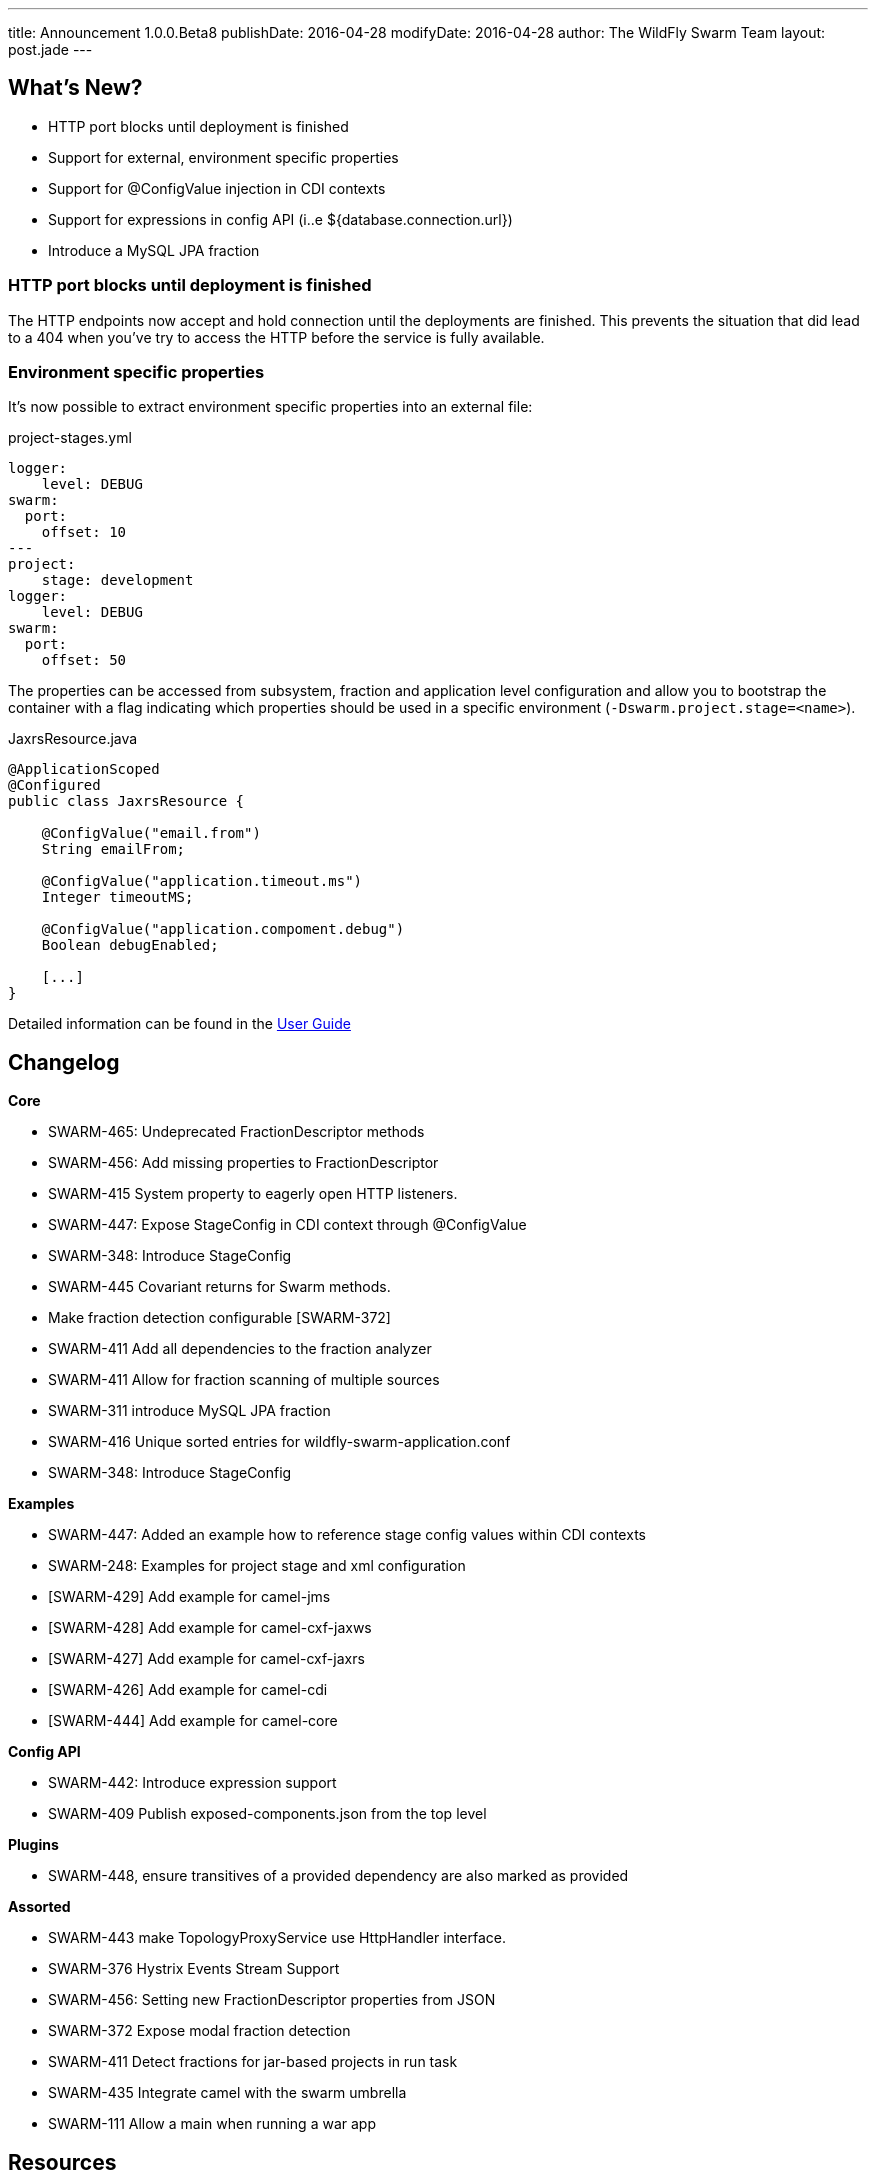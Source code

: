 ---
title: Announcement 1.0.0.Beta8
publishDate: 2016-04-28
modifyDate: 2016-04-28
author: The WildFly Swarm Team
layout: post.jade
---

== What's New?
* HTTP port blocks until deployment is finished
* Support for external, environment specific properties
* Support for @ConfigValue injection in CDI contexts
* Support for expressions in config API (i..e ${database.connection.url})
* Introduce a MySQL JPA fraction

++++
<!-- more -->
++++

=== HTTP port blocks until deployment is finished
The HTTP endpoints now accept and hold connection until the deployments are finished.
This prevents the situation that did lead to a 404 when you've try to access the HTTP before the service is fully available.


=== Environment specific properties
It's now possible to extract environment specific properties into an external file:

[source,yml]
.project-stages.yml
----
logger:
    level: DEBUG
swarm:
  port:
    offset: 10
---
project:
    stage: development
logger:
    level: DEBUG
swarm:
  port:
    offset: 50
----
The properties can be accessed from subsystem, fraction and application level configuration and allow you
to bootstrap the container with a flag indicating which properties should be used in a specific environment (`-Dswarm.project.stage=<name>`).

[source,java]
.JaxrsResource.java
----
@ApplicationScoped
@Configured
public class JaxrsResource {

    @ConfigValue("email.from")
    String emailFrom;

    @ConfigValue("application.timeout.ms")
    Integer timeoutMS;

    @ConfigValue("application.compoment.debug")
    Boolean debugEnabled;

    [...]
}
----
Detailed information can be found in the https://wildfly-swarm.gitbooks.io/wildfly-swarm-users-guide/content/configuration/index.html[User Guide]


== Changelog

*Core*

- SWARM-465: Undeprecated FractionDescriptor methods
- SWARM-456: Add missing properties to FractionDescriptor
- SWARM-415  System property to eagerly open HTTP listeners.
- SWARM-447: Expose StageConfig in CDI context through @ConfigValue
- SWARM-348: Introduce StageConfig
- SWARM-445 Covariant returns for Swarm methods.
- Make fraction detection configurable [SWARM-372]
- SWARM-411 Add all dependencies to the fraction analyzer
- SWARM-411 Allow for fraction scanning of multiple sources
- SWARM-311 introduce MySQL JPA fraction
- SWARM-416 Unique sorted entries for wildfly-swarm-application.conf
- SWARM-348: Introduce StageConfig

*Examples*

- SWARM-447: Added an example how to reference stage config values within CDI contexts
- SWARM-248: Examples for project stage and xml configuration
- [SWARM-429] Add example for camel-jms
- [SWARM-428] Add example for camel-cxf-jaxws
- [SWARM-427] Add example for camel-cxf-jaxrs
- [SWARM-426] Add example for camel-cdi
- [SWARM-444] Add example for camel-core

*Config API*

- SWARM-442: Introduce expression support
- SWARM-409 Publish exposed-components.json from the top level

*Plugins*

- SWARM-448, ensure transitives of a provided dependency are also marked as provided

*Assorted*

- SWARM-443 make TopologyProxyService use HttpHandler interface.
- SWARM-376 Hystrix Events Stream Support
- SWARM-456: Setting new FractionDescriptor properties from JSON
- SWARM-372 Expose modal fraction detection
- SWARM-411 Detect fractions for jar-based projects in run task
- SWARM-435 Integrate camel with the swarm umbrella
- SWARM-111 Allow a main when running a war app

== Resources

Per usual, we tend to hang out on `irc.freenode.net` in `#wildfly-swarm`.

All bug and feature-tracking is kept in http://issues.jboss.org/browse/SWARM[JIRA].

Examples are available in https://github.com/wildfly-swarm/wildfly-swarm-examples/tree/1.0.0.Beta8.

Documentation for this release is http://wildfly-swarm.io/documentation/1-0-0-Beta8[available].

== Thank you, Contributors!

We appreciate all of our contributors since the last release:

*Core*

- Bob McWhirter
- Eddú Meléndez
- George Gastaldi
- Heiko Braun
- Ken Finnigan
- Toby Crawley
- Tomas Remes
- Yoshimasa Tanabe
- emag

*Non Core*

- Bob McWhirter
- Heiko Braun
- Ken Finnigan
- Tomas Remes
- Thomas Diesler
- Riccardo Merolla
- salaboy

*Examples*

- Bob McWhirter
- George Gastaldi
- Heiko Braun
- Ken Finnigan
- Thomas Diesler
- Toby Crawley
- emag

*Documentation*

- George Gastaldi
- Heiko Braun
- Ken Finnigan
- Toby Crawley
